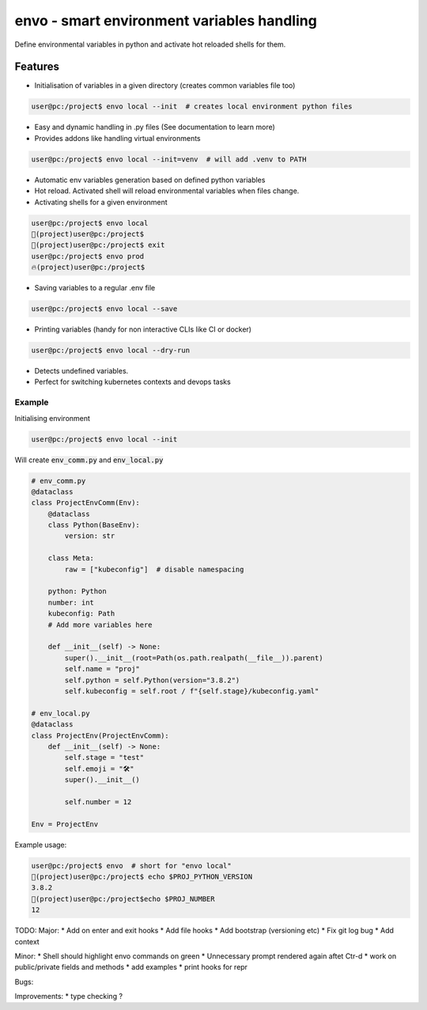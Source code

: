 ===========================================
envo - smart environment variables handling
===========================================

Define environmental variables in python and activate hot reloaded shells for them.

Features
--------
* Initialisation of variables in a given directory (creates common variables file too)

.. code-block::

    user@pc:/project$ envo local --init  # creates local environment python files

* Easy and dynamic handling in .py files (See documentation to learn more)
* Provides addons like handling virtual environments

.. code-block::

    user@pc:/project$ envo local --init=venv  # will add .venv to PATH

* Automatic env variables generation based on defined python variables
* Hot reload. Activated shell will reload environmental variables when files change.
* Activating shells for a given environment

.. code-block::

    user@pc:/project$ envo local
    🐣(project)user@pc:/project$
    🐣(project)user@pc:/project$ exit
    user@pc:/project$ envo prod
    🔥(project)user@pc:/project$


* Saving variables to a regular .env file

.. code-block::

    user@pc:/project$ envo local --save

* Printing variables (handy for non interactive CLIs like CI or docker)

.. code-block::

    user@pc:/project$ envo local --dry-run

* Detects undefined variables.
* Perfect for switching kubernetes contexts and devops tasks


Example
#######
Initialising environment

.. code-block::

    user@pc:/project$ envo local --init


Will create :code:`env_comm.py` and :code:`env_local.py`

.. code-block:: python

    # env_comm.py
    @dataclass
    class ProjectEnvComm(Env):
        @dataclass
        class Python(BaseEnv):
            version: str

        class Meta:
            raw = ["kubeconfig"]  # disable namespacing

        python: Python
        number: int
        kubeconfig: Path
        # Add more variables here

        def __init__(self) -> None:
            super().__init__(root=Path(os.path.realpath(__file__)).parent)
            self.name = "proj"
            self.python = self.Python(version="3.8.2")
            self.kubeconfig = self.root / f"{self.stage}/kubeconfig.yaml"

    # env_local.py
    @dataclass
    class ProjectEnv(ProjectEnvComm):
        def __init__(self) -> None:
            self.stage = "test"
            self.emoji = "🛠️"
            super().__init__()

            self.number = 12

    Env = ProjectEnv

Example usage:

.. code-block::

    user@pc:/project$ envo  # short for "envo local"
    🐣(project)user@pc:/project$ echo $PROJ_PYTHON_VERSION
    3.8.2
    🐣(project)user@pc:/project$echo $PROJ_NUMBER
    12


TODO:
Major:
* Add on enter and exit hooks
* Add file hooks
* Add bootstrap (versioning etc)
* Fix git log bug
* Add context

Minor:
* Shell should highlight envo commands on green
* Unnecessary prompt rendered again aftet Ctr-d
* work on public/private fields and methods
* add examples
* print hooks for repr

Bugs:

Improvements:
* type checking ?
